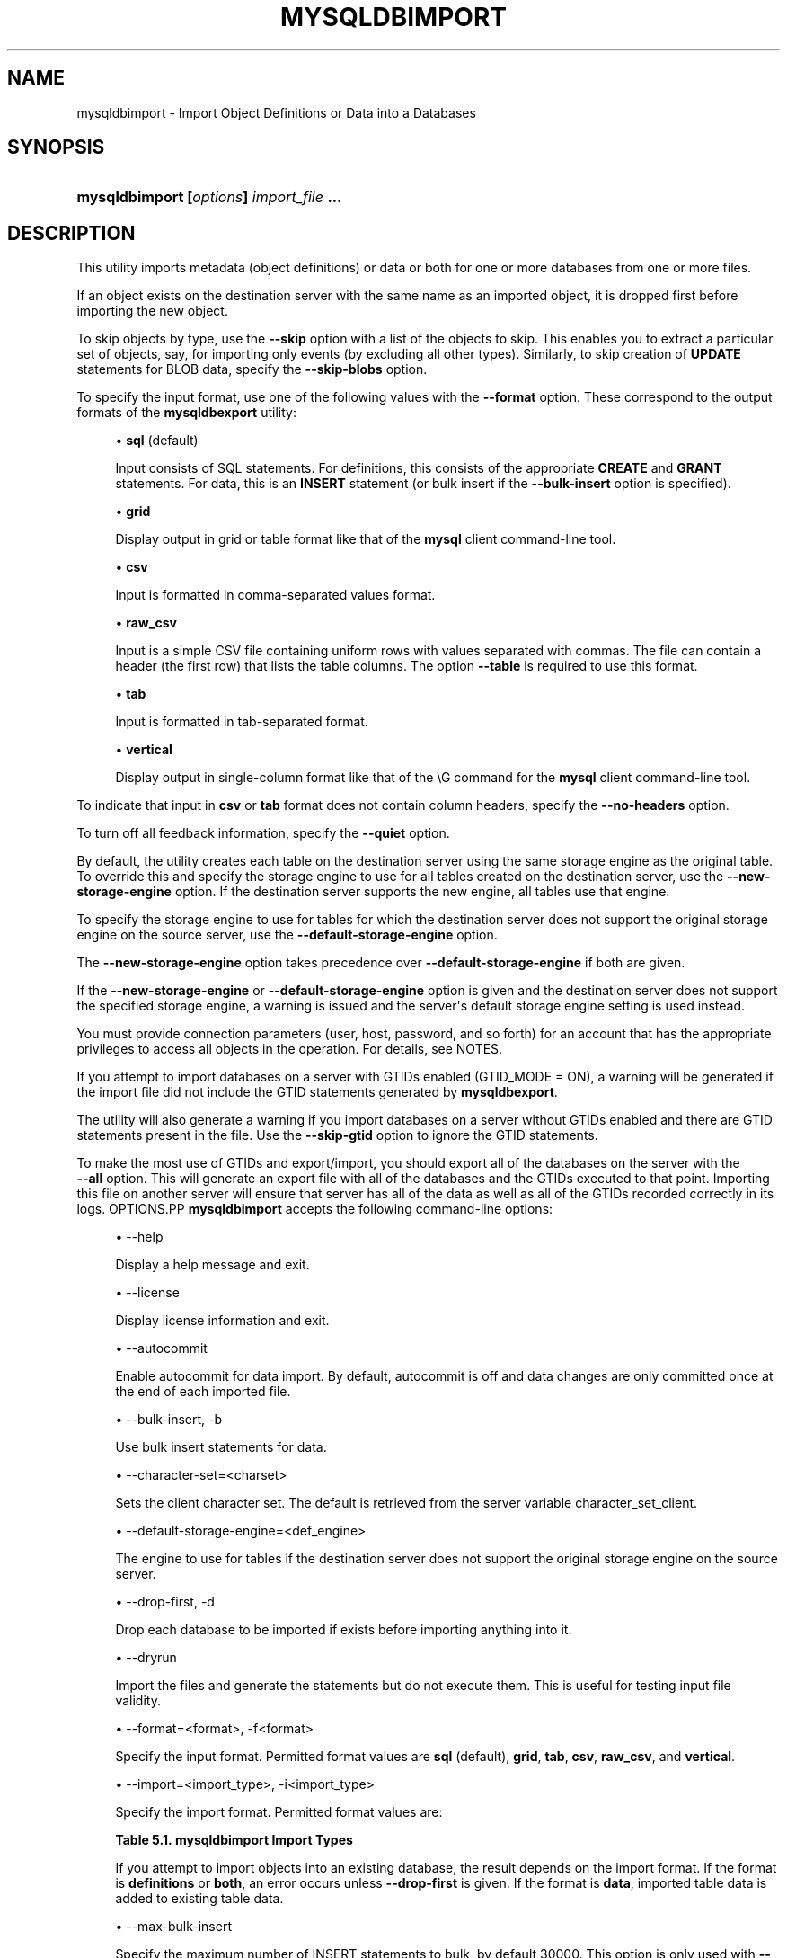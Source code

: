 '\" t
.\"     Title: \fBmysqldbimport\fR
.\"    Author: [FIXME: author] [see http://docbook.sf.net/el/author]
.\" Generator: DocBook XSL Stylesheets v1.78.1 <http://docbook.sf.net/>
.\"      Date: 09/15/2015
.\"    Manual: MySQL Utilities
.\"    Source: MySQL 1.5.6
.\"  Language: English
.\"
.TH "\FBMYSQLDBIMPORT\FR" "1" "09/15/2015" "MySQL 1\&.5\&.6" "MySQL Utilities"
.\" -----------------------------------------------------------------
.\" * Define some portability stuff
.\" -----------------------------------------------------------------
.\" ~~~~~~~~~~~~~~~~~~~~~~~~~~~~~~~~~~~~~~~~~~~~~~~~~~~~~~~~~~~~~~~~~
.\" http://bugs.debian.org/507673
.\" http://lists.gnu.org/archive/html/groff/2009-02/msg00013.html
.\" ~~~~~~~~~~~~~~~~~~~~~~~~~~~~~~~~~~~~~~~~~~~~~~~~~~~~~~~~~~~~~~~~~
.ie \n(.g .ds Aq \(aq
.el       .ds Aq '
.\" -----------------------------------------------------------------
.\" * set default formatting
.\" -----------------------------------------------------------------
.\" disable hyphenation
.nh
.\" disable justification (adjust text to left margin only)
.ad l
.\" -----------------------------------------------------------------
.\" * MAIN CONTENT STARTS HERE *
.\" -----------------------------------------------------------------
.\" mysqldbimport
.\" utilities: mysqldbimport
.\" scripts
.SH "NAME"
mysqldbimport \- Import Object Definitions or Data into a Databases
.SH "SYNOPSIS"
.HP \w'\fBmysqldbimport\ [\fR\fB\fIoptions\fR\fR\fB]\ \fR\fB\fIimport_file\fR\fR\fB\ \&.\&.\&.\fR\ 'u
\fBmysqldbimport [\fR\fB\fIoptions\fR\fR\fB] \fR\fB\fIimport_file\fR\fR\fB \&.\&.\&.\fR
.SH "DESCRIPTION"
.PP
This utility imports metadata (object definitions) or data or both for one or more databases from one or more files\&.
.PP
If an object exists on the destination server with the same name as an imported object, it is dropped first before importing the new object\&.
.PP
To skip objects by type, use the
\fB\-\-skip\fR
option with a list of the objects to skip\&. This enables you to extract a particular set of objects, say, for importing only events (by excluding all other types)\&. Similarly, to skip creation of
\fBUPDATE\fR
statements for
BLOB
data, specify the
\fB\-\-skip\-blobs\fR
option\&.
.PP
To specify the input format, use one of the following values with the
\fB\-\-format\fR
option\&. These correspond to the output formats of the
\fBmysqldbexport\fR
utility:
.sp
.RS 4
.ie n \{\
\h'-04'\(bu\h'+03'\c
.\}
.el \{\
.sp -1
.IP \(bu 2.3
.\}
\fBsql\fR
(default)
.sp
Input consists of SQL statements\&. For definitions, this consists of the appropriate
\fBCREATE\fR
and
\fBGRANT\fR
statements\&. For data, this is an
\fBINSERT\fR
statement (or bulk insert if the
\fB\-\-bulk\-insert\fR
option is specified)\&.
.RE
.sp
.RS 4
.ie n \{\
\h'-04'\(bu\h'+03'\c
.\}
.el \{\
.sp -1
.IP \(bu 2.3
.\}
\fBgrid\fR
.sp
Display output in grid or table format like that of the
\fBmysql\fR
client command\-line tool\&.
.RE
.sp
.RS 4
.ie n \{\
\h'-04'\(bu\h'+03'\c
.\}
.el \{\
.sp -1
.IP \(bu 2.3
.\}
\fBcsv\fR
.sp
Input is formatted in comma\-separated values format\&.
.RE
.sp
.RS 4
.ie n \{\
\h'-04'\(bu\h'+03'\c
.\}
.el \{\
.sp -1
.IP \(bu 2.3
.\}
\fBraw_csv\fR
.sp
Input is a simple CSV file containing uniform rows with values separated with commas\&. The file can contain a header (the first row) that lists the table columns\&. The option
\fB\-\-table\fR
is required to use this format\&.
.RE
.sp
.RS 4
.ie n \{\
\h'-04'\(bu\h'+03'\c
.\}
.el \{\
.sp -1
.IP \(bu 2.3
.\}
\fBtab\fR
.sp
Input is formatted in tab\-separated format\&.
.RE
.sp
.RS 4
.ie n \{\
\h'-04'\(bu\h'+03'\c
.\}
.el \{\
.sp -1
.IP \(bu 2.3
.\}
\fBvertical\fR
.sp
Display output in single\-column format like that of the
\eG
command for the
\fBmysql\fR
client command\-line tool\&.
.RE
.PP
To indicate that input in
\fBcsv\fR
or
\fBtab\fR
format does not contain column headers, specify the
\fB\-\-no\-headers\fR
option\&.
.PP
To turn off all feedback information, specify the
\fB\-\-quiet\fR
option\&.
.PP
By default, the utility creates each table on the destination server using the same storage engine as the original table\&. To override this and specify the storage engine to use for all tables created on the destination server, use the
\fB\-\-new\-storage\-engine\fR
option\&. If the destination server supports the new engine, all tables use that engine\&.
.PP
To specify the storage engine to use for tables for which the destination server does not support the original storage engine on the source server, use the
\fB\-\-default\-storage\-engine\fR
option\&.
.PP
The
\fB\-\-new\-storage\-engine\fR
option takes precedence over
\fB\-\-default\-storage\-engine\fR
if both are given\&.
.PP
If the
\fB\-\-new\-storage\-engine\fR
or
\fB\-\-default\-storage\-engine\fR
option is given and the destination server does not support the specified storage engine, a warning is issued and the server\*(Aqs default storage engine setting is used instead\&.
.PP
You must provide connection parameters (user, host, password, and so forth) for an account that has the appropriate privileges to access all objects in the operation\&. For details, see
NOTES\&.
.PP
If you attempt to import databases on a server with GTIDs enabled (GTID_MODE = ON), a warning will be generated if the import file did not include the GTID statements generated by
\fBmysqldbexport\fR\&.
.PP
The utility will also generate a warning if you import databases on a server without GTIDs enabled and there are GTID statements present in the file\&. Use the
\fB\-\-skip\-gtid\fR
option to ignore the GTID statements\&.
.PP
To make the most use of GTIDs and export/import, you should export all of the databases on the server with the
\fB \-\-all\fR
option\&. This will generate an export file with all of the databases and the GTIDs executed to that point\&. Importing this file on another server will ensure that server has all of the data as well as all of the GTIDs recorded correctly in its logs\&.
OPTIONS.PP
\fBmysqldbimport\fR
accepts the following command\-line options:
.sp
.RS 4
.ie n \{\
\h'-04'\(bu\h'+03'\c
.\}
.el \{\
.sp -1
.IP \(bu 2.3
.\}
\-\-help
.sp
Display a help message and exit\&.
.RE
.sp
.RS 4
.ie n \{\
\h'-04'\(bu\h'+03'\c
.\}
.el \{\
.sp -1
.IP \(bu 2.3
.\}
\-\-license
.sp
Display license information and exit\&.
.RE
.sp
.RS 4
.ie n \{\
\h'-04'\(bu\h'+03'\c
.\}
.el \{\
.sp -1
.IP \(bu 2.3
.\}
\-\-autocommit
.sp
Enable autocommit for data import\&. By default, autocommit is off and data changes are only committed once at the end of each imported file\&.
.RE
.sp
.RS 4
.ie n \{\
\h'-04'\(bu\h'+03'\c
.\}
.el \{\
.sp -1
.IP \(bu 2.3
.\}
\-\-bulk\-insert, \-b
.sp
Use bulk insert statements for data\&.
.RE
.sp
.RS 4
.ie n \{\
\h'-04'\(bu\h'+03'\c
.\}
.el \{\
.sp -1
.IP \(bu 2.3
.\}
\-\-character\-set=<charset>
.sp
Sets the client character set\&. The default is retrieved from the server variable \&character_set_client\&.
.RE
.sp
.RS 4
.ie n \{\
\h'-04'\(bu\h'+03'\c
.\}
.el \{\
.sp -1
.IP \(bu 2.3
.\}
\-\-default\-storage\-engine=<def_engine>
.sp
The engine to use for tables if the destination server does not support the original storage engine on the source server\&.
.RE
.sp
.RS 4
.ie n \{\
\h'-04'\(bu\h'+03'\c
.\}
.el \{\
.sp -1
.IP \(bu 2.3
.\}
\-\-drop\-first, \-d
.sp
Drop each database to be imported if exists before importing anything into it\&.
.RE
.sp
.RS 4
.ie n \{\
\h'-04'\(bu\h'+03'\c
.\}
.el \{\
.sp -1
.IP \(bu 2.3
.\}
\-\-dryrun
.sp
Import the files and generate the statements but do not execute them\&. This is useful for testing input file validity\&.
.RE
.sp
.RS 4
.ie n \{\
\h'-04'\(bu\h'+03'\c
.\}
.el \{\
.sp -1
.IP \(bu 2.3
.\}
\-\-format=<format>, \-f<format>
.sp
Specify the input format\&. Permitted format values are
\fBsql\fR
(default),
\fBgrid\fR,
\fBtab\fR,
\fBcsv\fR,
\fBraw_csv\fR, and
\fBvertical\fR\&.
.RE
.sp
.RS 4
.ie n \{\
\h'-04'\(bu\h'+03'\c
.\}
.el \{\
.sp -1
.IP \(bu 2.3
.\}
\-\-import=<import_type>, \-i<import_type>
.sp
Specify the import format\&. Permitted format values are:
.sp
.it 1 an-trap
.nr an-no-space-flag 1
.nr an-break-flag 1
.br
.B Table\ \&5.1.\ \&mysqldbimport Import Types
.TS
allbox tab(:);
lB lB.
T{
Import Type
T}:T{
Definition
T}
.T&
l l
l l
l l.
T{
definitions (default)
T}:T{
Only import the definitions (metadata) for the objects in the database
                  list
T}
T{
data
T}:T{
Only import the table data for the tables in the database list
T}
T{
both
T}:T{
Import both the definitions (metadata) and data
T}
.TE
.sp 1
If you attempt to import objects into an existing database, the result depends on the import format\&. If the format is
\fBdefinitions\fR
or
\fBboth\fR, an error occurs unless
\fB\-\-drop\-first\fR
is given\&. If the format is
\fBdata\fR, imported table data is added to existing table data\&.
.RE
.sp
.RS 4
.ie n \{\
\h'-04'\(bu\h'+03'\c
.\}
.el \{\
.sp -1
.IP \(bu 2.3
.\}
\-\-max\-bulk\-insert
.sp
Specify the maximum number of INSERT statements to bulk, by default 30000\&. This option is only used with
\fB\-\-bulk\-insert\fR\&.
.RE
.sp
.RS 4
.ie n \{\
\h'-04'\(bu\h'+03'\c
.\}
.el \{\
.sp -1
.IP \(bu 2.3
.\}
\-\-multiprocess
.sp
Specify the number of processes to concurrently import the specified files\&. Special values: 0 (number of processes equal to the number of detected CPUs) and 1 (default \- no concurrency)\&. Multiprocessing works at the files level for any operating systems\&.
.RE
.sp
.RS 4
.ie n \{\
\h'-04'\(bu\h'+03'\c
.\}
.el \{\
.sp -1
.IP \(bu 2.3
.\}
\-\-new\-storage\-engine=<new_engine>
.sp
The engine to use for all tables created on the destination MySQL server\&.
.RE
.sp
.RS 4
.ie n \{\
\h'-04'\(bu\h'+03'\c
.\}
.el \{\
.sp -1
.IP \(bu 2.3
.\}
\-\-no\-headers, \-h
.sp
Input does not contain column headers\&. This option only applies to the
\fBcsv\fR
and
\fBtab\fR
file formats\&.
.RE
.sp
.RS 4
.ie n \{\
\h'-04'\(bu\h'+03'\c
.\}
.el \{\
.sp -1
.IP \(bu 2.3
.\}
\-\-quiet, \-q
.sp
Turn off all messages for quiet execution\&.
.RE
.sp
.RS 4
.ie n \{\
\h'-04'\(bu\h'+03'\c
.\}
.el \{\
.sp -1
.IP \(bu 2.3
.\}
\-\-server=<server>
.sp
Connection information for the server\&.
.sp
To connect to a server, it is necessary to specify connection parameters such as user name, host name, password, and either a port or socket\&. MySQL Utilities provides a number of ways to provide this information\&. All of the methods require specifying your choice via a command\-line option such as \-\-server, \-\-master, \-\-slave, etc\&. The methods include the following in order of most secure to least secure\&.
.sp
.RS 4
.ie n \{\
\h'-04'\(bu\h'+03'\c
.\}
.el \{\
.sp -1
.IP \(bu 2.3
.\}
Use login\-paths from your
\&.mylogin\&.cnf
file (encrypted, not visible)\&. Example : <\fIlogin\-path\fR>[:<\fIport\fR>][:<\fIsocket\fR>]
.RE
.sp
.RS 4
.ie n \{\
\h'-04'\(bu\h'+03'\c
.\}
.el \{\
.sp -1
.IP \(bu 2.3
.\}
Use a configuration file (unencrypted, not visible) Note: available in release\-1\&.5\&.0\&. Example : <\fIconfiguration\-file\-path\fR>[:<\fIsection\fR>]
.RE
.sp
.RS 4
.ie n \{\
\h'-04'\(bu\h'+03'\c
.\}
.el \{\
.sp -1
.IP \(bu 2.3
.\}
Specify the data on the command\-line (unencrypted, visible)\&. Example : <\fIuser\fR>[:<\fIpasswd\fR>]@<\fIhost\fR>[:<\fIport\fR>][:<\fIsocket\fR>]
.RE
.sp
.RE
.sp
.RS 4
.ie n \{\
\h'-04'\(bu\h'+03'\c
.\}
.el \{\
.sp -1
.IP \(bu 2.3
.\}
\-\-skip=<skip_objects>
.sp
Specify objects to skip in the operation as a comma\-separated list (no spaces)\&. Permitted values for this list are;
\fBCREATE_DB\fR,
\fBDATA\fR,
\fBEVENTS\fR,
\fBFUNCTIONS\fR,
\fBGRANTS\fR,
\fBPROCEDURES\fR,
\fBTABLES\fR,
\fBTRIGGERS\fR, and
\fBVIEWS\fR\&.
.RE
.sp
.RS 4
.ie n \{\
\h'-04'\(bu\h'+03'\c
.\}
.el \{\
.sp -1
.IP \(bu 2.3
.\}
\-\-skip\-blobs
.sp
Do not import
BLOB
data\&.
.RE
.sp
.RS 4
.ie n \{\
\h'-04'\(bu\h'+03'\c
.\}
.el \{\
.sp -1
.IP \(bu 2.3
.\}
\-\-skip\-gtid
.sp
Skip execution of
GTID_PURGED
statements\&.
.RE
.sp
.RS 4
.ie n \{\
\h'-04'\(bu\h'+03'\c
.\}
.el \{\
.sp -1
.IP \(bu 2.3
.\}
\-\-skip\-rpl
.sp
Do not execute replication commands\&.
.RE
.sp
.RS 4
.ie n \{\
\h'-04'\(bu\h'+03'\c
.\}
.el \{\
.sp -1
.IP \(bu 2.3
.\}
\-\-ssl\-ca
.sp
The path to a file that contains a list of trusted SSL CAs\&.
.RE
.sp
.RS 4
.ie n \{\
\h'-04'\(bu\h'+03'\c
.\}
.el \{\
.sp -1
.IP \(bu 2.3
.\}
\-\-ssl\-cert
.sp
The name of the SSL certificate file to use for establishing a secure connection\&.
.RE
.sp
.RS 4
.ie n \{\
\h'-04'\(bu\h'+03'\c
.\}
.el \{\
.sp -1
.IP \(bu 2.3
.\}
\-\-ssl\-cert
.sp
The name of the SSL key file to use for establishing a secure connection\&.
.RE
.sp
.RS 4
.ie n \{\
\h'-04'\(bu\h'+03'\c
.\}
.el \{\
.sp -1
.IP \(bu 2.3
.\}
\-\-ssl
.sp
Specifies if the server connection requires use of SSL\&. If an encrypted connection cannot be established, the connection attempt fails\&. Default setting is 0 (SSL not required)\&.
.RE
.sp
.RS 4
.ie n \{\
\h'-04'\(bu\h'+03'\c
.\}
.el \{\
.sp -1
.IP \(bu 2.3
.\}
\-\-table=<db>,<table>
.sp
Specify the table for importing\&. This option is required while using
\fB\-\-format=raw_csv\fR\&.
.RE
.sp
.RS 4
.ie n \{\
\h'-04'\(bu\h'+03'\c
.\}
.el \{\
.sp -1
.IP \(bu 2.3
.\}
\-\-verbose, \-v
.sp
Specify how much information to display\&. Use this option multiple times to increase the amount of information\&. For example,
\fB\-v\fR
= verbose,
\fB\-vv\fR
= more verbose,
\fB\-vvv\fR
= debug\&.
.RE
.sp
.RS 4
.ie n \{\
\h'-04'\(bu\h'+03'\c
.\}
.el \{\
.sp -1
.IP \(bu 2.3
.\}
\-\-version
.sp
Display version information and exit\&.
.RE
NOTES.PP
The login user must have the appropriate permissions to create new objects, access (read) the
mysql
database, and grant privileges\&. If a database to be imported already exists, the user must have read permission for it, which is needed to check the existence of objects in the database\&.
.PP
Actual privileges needed may differ from installation to installation depending on the security privileges present and whether the database contains certain objects such as views or events and whether binary logging is enabled\&.
.PP
Some combinations of the options may result in errors during the operation\&. For example, excluding tables but not views may result in an error when a view is imported\&.
.PP
The
\fB\-\-new\-storage\-engine\fR
and
\fB\-\-default\-storage\-engine\fR
options apply to all destination tables in the operation\&.
.PP
For the
\fB\-\-format\fR
and
\fB\-\-import\fR
options, the permitted values are not case sensitive\&. In addition, values may be specified as any unambiguous prefix of a valid value\&. For example,
\fB\-\-format=g\fR
specifies the grid format\&. An error occurs if a prefix matches more than one valid value\&.
.PP
When importing data and including the GTID commands, you may encounter an error similar to "GTID_PURGED can only be set when GTID_EXECUTED is empty"\&. This occurs because the destination server is not in a clean replication state\&. To solve this problem, you can issue a "RESET MASTER" command on the destination prior to executing the import\&.
.PP
The path to the MySQL client tools should be included in the
PATH
environment variable in order to use the authentication mechanism with login\-paths\&. This will allow the utility to use the
\fBmy_print_defaults\fR
tools which is required to read the login\-path values from the login configuration file (\&.mylogin\&.cnf)\&.
.PP
Keep in mind that you can only take advantage of multiprocessing if your system has multiple CPUs available for concurrent execution\&. Also note that multiprocessing is applied at the file level for the
\fBmysqldbimport\fR
utility, which means that only different files can be concurrently imported\&.
EXAMPLES.PP
To import the metadata from the
util_test
database to the server on the local host using a file in CSV format, use this command:
.sp
.if n \{\
.RS 4
.\}
.nf
shell> \fBmysqldbimport \-\-server=root@localhost \-\-import=definitions \e\fR
          \fB\-\-format=csv data\&.csv\fR
# Source on localhost: \&.\&.\&. connected\&.
# Importing definitions from data\&.csv\&.
#\&.\&.\&.done\&.
.fi
.if n \{\
.RE
.\}
.PP
Similarly, to import the data from the
util_test
database to the server on the local host, importing the data using bulk insert statements, use this command:
.sp
.if n \{\
.RS 4
.\}
.nf
shell> \fBmysqldbimport \-\-server=root@localhost \-\-import=data \e\fR
          \fB\-\-bulk\-insert \-\-format=csv data\&.csv\fR
# Source on localhost: \&.\&.\&. connected\&.
# Importing data from data\&.csv\&.
#\&.\&.\&.done\&.
.fi
.if n \{\
.RE
.\}
.PP
To import both data and definitions from the
util_test
database, importing the data using bulk insert statements from a file that contains SQL statements, use this command:
.sp
.if n \{\
.RS 4
.\}
.nf
shell> \fBmysqldbimport \-\-server=root@localhost \-\-import=both \-\-bulk\-insert \-\-format=sql data\&.sql\fR
# Source on localhost: \&.\&.\&. connected\&.
# Importing definitions and data from data\&.sql\&.
#\&.\&.\&.done\&.
.fi
.if n \{\
.RE
.\}
.sp
PERMISSIONS REQUIRED.PP
You also need permissions to create the new data directory and write data to it\&.
.SH "COPYRIGHT"
.br
.PP
Copyright \(co 2006, 2015, Oracle and/or its affiliates. All rights reserved.
.PP
This documentation is free software; you can redistribute it and/or modify it only under the terms of the GNU General Public License as published by the Free Software Foundation; version 2 of the License.
.PP
This documentation is distributed in the hope that it will be useful, but WITHOUT ANY WARRANTY; without even the implied warranty of MERCHANTABILITY or FITNESS FOR A PARTICULAR PURPOSE. See the GNU General Public License for more details.
.PP
You should have received a copy of the GNU General Public License along with the program; if not, write to the Free Software Foundation, Inc., 51 Franklin Street, Fifth Floor, Boston, MA 02110-1301 USA or see http://www.gnu.org/licenses/.
.sp
.SH "SEE ALSO"
For more information, please refer to the MySQL Utilities and Fabric
documentation, which is available online at
http://dev.mysql.com/doc/index-utils-fabric.html
.SH AUTHOR
Oracle Corporation (http://dev.mysql.com/).
